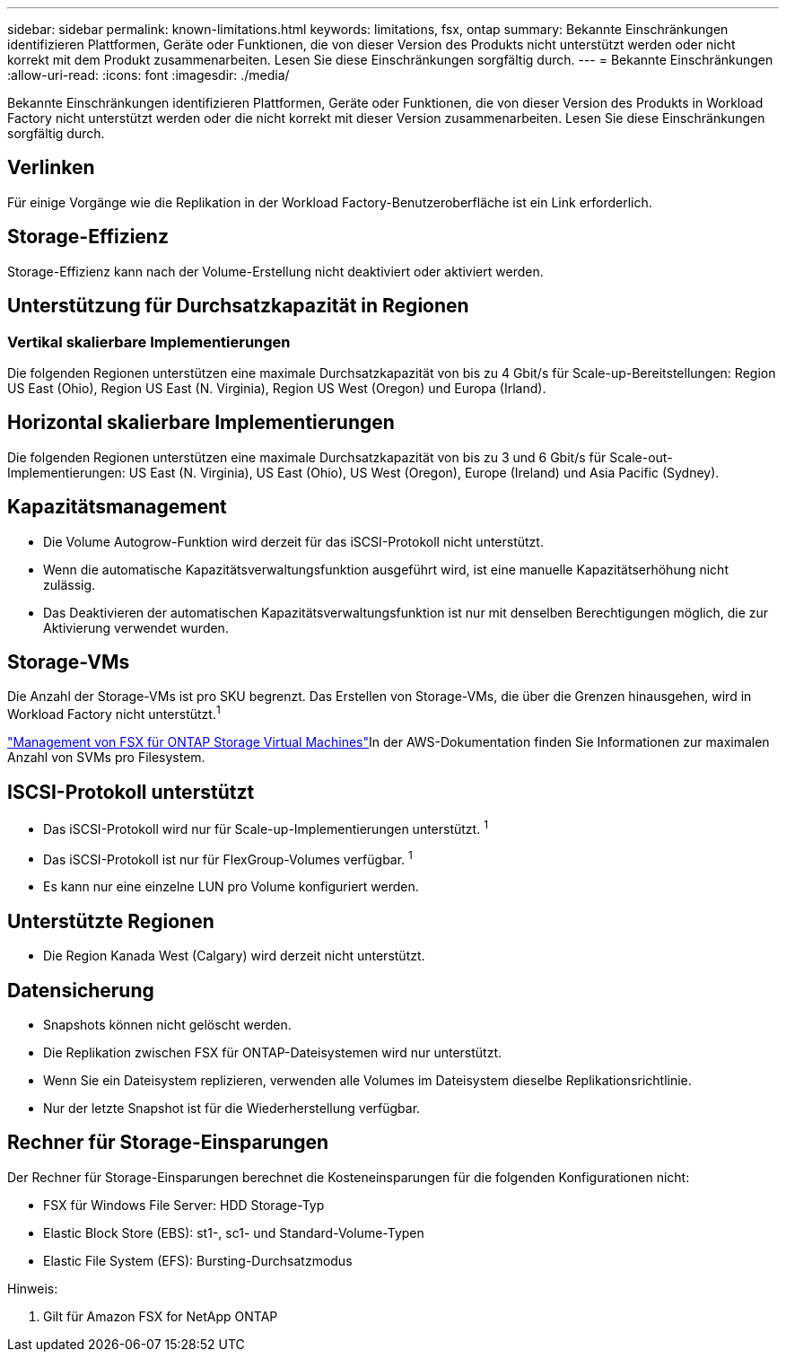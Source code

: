 ---
sidebar: sidebar 
permalink: known-limitations.html 
keywords: limitations, fsx, ontap 
summary: Bekannte Einschränkungen identifizieren Plattformen, Geräte oder Funktionen, die von dieser Version des Produkts nicht unterstützt werden oder nicht korrekt mit dem Produkt zusammenarbeiten. Lesen Sie diese Einschränkungen sorgfältig durch. 
---
= Bekannte Einschränkungen
:allow-uri-read: 
:icons: font
:imagesdir: ./media/


[role="lead"]
Bekannte Einschränkungen identifizieren Plattformen, Geräte oder Funktionen, die von dieser Version des Produkts in Workload Factory nicht unterstützt werden oder die nicht korrekt mit dieser Version zusammenarbeiten. Lesen Sie diese Einschränkungen sorgfältig durch.



== Verlinken

Für einige Vorgänge wie die Replikation in der Workload Factory-Benutzeroberfläche ist ein Link erforderlich.



== Storage-Effizienz

Storage-Effizienz kann nach der Volume-Erstellung nicht deaktiviert oder aktiviert werden.



== Unterstützung für Durchsatzkapazität in Regionen



=== Vertikal skalierbare Implementierungen

Die folgenden Regionen unterstützen eine maximale Durchsatzkapazität von bis zu 4 Gbit/s für Scale-up-Bereitstellungen: Region US East (Ohio), Region US East (N. Virginia), Region US West (Oregon) und Europa (Irland).



== Horizontal skalierbare Implementierungen

Die folgenden Regionen unterstützen eine maximale Durchsatzkapazität von bis zu 3 und 6 Gbit/s für Scale-out-Implementierungen: US East (N. Virginia), US East (Ohio), US West (Oregon), Europe (Ireland) und Asia Pacific (Sydney).



== Kapazitätsmanagement

* Die Volume Autogrow-Funktion wird derzeit für das iSCSI-Protokoll nicht unterstützt.
* Wenn die automatische Kapazitätsverwaltungsfunktion ausgeführt wird, ist eine manuelle Kapazitätserhöhung nicht zulässig.
* Das Deaktivieren der automatischen Kapazitätsverwaltungsfunktion ist nur mit denselben Berechtigungen möglich, die zur Aktivierung verwendet wurden.




== Storage-VMs

Die Anzahl der Storage-VMs ist pro SKU begrenzt. Das Erstellen von Storage-VMs, die über die Grenzen hinausgehen, wird in Workload Factory nicht unterstützt.^1^

link:https://docs.aws.amazon.com/fsx/latest/ONTAPGuide/managing-svms.html#max-svms["Management von FSX für ONTAP Storage Virtual Machines"^]In der AWS-Dokumentation finden Sie Informationen zur maximalen Anzahl von SVMs pro Filesystem.



== ISCSI-Protokoll unterstützt

* Das iSCSI-Protokoll wird nur für Scale-up-Implementierungen unterstützt. ^1^
* Das iSCSI-Protokoll ist nur für FlexGroup-Volumes verfügbar. ^1^
* Es kann nur eine einzelne LUN pro Volume konfiguriert werden.




== Unterstützte Regionen

* Die Region Kanada West (Calgary) wird derzeit nicht unterstützt.




== Datensicherung

* Snapshots können nicht gelöscht werden.
* Die Replikation zwischen FSX für ONTAP-Dateisystemen wird nur unterstützt.
* Wenn Sie ein Dateisystem replizieren, verwenden alle Volumes im Dateisystem dieselbe Replikationsrichtlinie.
* Nur der letzte Snapshot ist für die Wiederherstellung verfügbar.




== Rechner für Storage-Einsparungen

Der Rechner für Storage-Einsparungen berechnet die Kosteneinsparungen für die folgenden Konfigurationen nicht:

* FSX für Windows File Server: HDD Storage-Typ
* Elastic Block Store (EBS): st1-, sc1- und Standard-Volume-Typen
* Elastic File System (EFS): Bursting-Durchsatzmodus


Hinweis:

. Gilt für Amazon FSX for NetApp ONTAP

